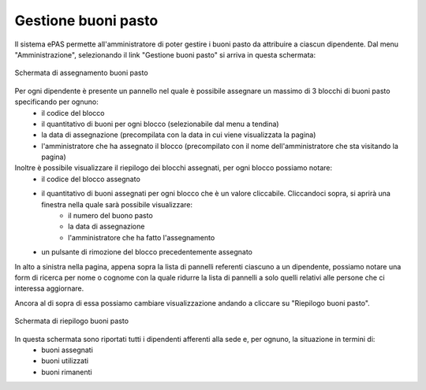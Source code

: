 Gestione buoni pasto
====================

Il sistema ePAS permette all'amministratore di poter gestire i buoni pasto da attribuire a ciascun dipendente.
Dal menu "Amministrazione", selezionando il link "Gestione buoni pasto" si arriva in questa schermata:

.. figure:: _static/images/assegnaBuoni.png
   :scale: 40
   :align: center
   
   Schermata di assegnamento buoni pasto
   
Per ogni dipendente è presente un pannello nel quale è possibile assegnare un massimo di 3 blocchi di buoni pasto specificando per ognuno:
   * il codice del blocco
   * il quantitativo di buoni per ogni blocco (selezionabile dal menu a tendina)
   * la data di assegnazione (precompilata con la data in cui viene visualizzata la pagina)
   * l'amministratore che ha assegnato il blocco (precompilato con il nome dell'amministratore che sta visitando la pagina)
   
Inoltre è possibile visualizzare il riepilogo dei blocchi assegnati, per ogni blocco possiamo notare:
   * il codice del blocco assegnato
   * il quantitativo di buoni assegnati per ogni blocco che è un valore cliccabile. Cliccandoci sopra, si aprirà una finestra nella quale sarà possibile visualizzare:
      * il numero del buono pasto
      * la data di assegnazione
      * l'amministratore che ha fatto l'assegnamento
   * un pulsante di rimozione del blocco precedentemente assegnato

In alto a sinistra nella pagina, appena sopra la lista di pannelli referenti ciascuno a un dipendente, possiamo notare una form di ricerca per nome o cognome con la quale ridurre la lista di pannelli a solo quelli relativi alle persone che ci interessa aggiornare.

Ancora al di sopra di essa possiamo cambiare visualizzazione andando a cliccare su "Riepilogo buoni pasto".

.. figure:: _static/images/riepilogoBuoni.png
   :scale: 40
   :align: center
   
   Schermata di riepilogo buoni pasto

In questa schermata sono riportati tutti i dipendenti afferenti alla sede e, per ognuno, la situazione in termini di:
   * buoni assegnati
   * buoni utilizzati
   * buoni rimanenti